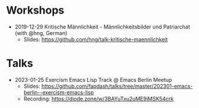 * Workshops
- 2019-12-29 Kritische Männlichkeit - Männlichkeitsbilder und Patriarchat (with @hng, German)
  - Slides: https://github.com/hng/talk-kritische-maennlichkeit

* Talks
- 2023-01-25 Exercism Emacs Lisp Track @ Emacs Berlin Meetup
  - Slides: https://github.com/fapdash/talks/tree/master/202301-emacs-berlin--exercism-emacs-lisp
  - Recording: https://diode.zone/w/3BAYuTxu2uME9iMSK54crk
